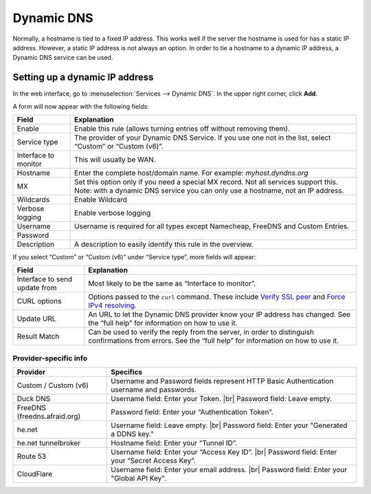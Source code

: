 .. |br| raw:: html

    <br>

===========
Dynamic DNS
===========

Normally, a hostname is tied to a fixed IP address. This works well if the server the hostname is used for has a
static IP address. However, a static IP address is not always an option. In order to tie a hostname to a dynamic
IP address, a Dynamic DNS service can be used.

-------------------------------
Setting up a dynamic IP address
-------------------------------

In the web interface, go to :menuselection:`Services --> Dynamic DNS`. In the upper right corner, click **Add**.

A form will now appear with the following fields:

======================= =======================================================================================================================================================================
  Field                  Explanation
======================= =======================================================================================================================================================================
  Enable                 Enable this rule (allows turning entries off without removing them).
  Service type           The provider of your Dynamic DNS Service. If you use one not in the list, select “Custom” or “Custom (v6)”.
  Interface to monitor 	 This will usually be WAN.
  Hostname               Enter the complete host/domain name. For example: *myhost.dyndns.org*
  MX                     Set this option only if you need a special MX record. Not all services support this. Note: with a dynamic DNS service you can only use a hostname, not an IP address.
  Wildcards 	         Enable Wildcard
  Verbose logging 	     Enable verbose logging
  Username               Username is required for all types except Namecheap, FreeDNS and Custom Entries.
  Password
  Description            A description to easily identify this rule in the overview.
======================= =======================================================================================================================================================================

If you select “Custom” or “Custom (v6)” under “Service type”, more fields will appear:

=============================== =============================================================================================================================================================================================================================
  Field                          Explanation
=============================== =============================================================================================================================================================================================================================
 Interface to send update from   Most likely to be the same as “Interface to monitor”.
 CURL options                    Options passed to the ``curl`` command. These include `Verify SSL peer  <https://curl.haxx.se/libcurl/c/CURLOPT_SSL_VERIFYPEER.html>`_ and `Force IPv4 resolving <https://curl.haxx.se/libcurl/c/CURLOPT_IPRESOLVE.html>`_.
 Update URL                      An URL to let the Dynamic DNS provider know your IP address has changed. See the “full help” for information on how to use it.
 Result Match                    Can be used to verify the reply from the server, in order to distinguish confirmations from errors. See the “full help” for information on how to use it.
=============================== =============================================================================================================================================================================================================================

^^^^^^^^^^^^^^^^^^^^^^
Provider-specific info
^^^^^^^^^^^^^^^^^^^^^^

+------------------------------+------------------------------------------------------------------------------------------+
| Provider                     | Specifics                                                                                |
+==============================+==========================================================================================+
| Custom / Custom (v6)         | Username and Password fields represent HTTP Basic Authentication username and passwords. |
+------------------------------+------------------------------------------------------------------------------------------+
| Duck DNS                     | Username field: Enter your Token. |br|                                                   |
|                              | Password field: Leave empty.                                                             |
+------------------------------+------------------------------------------------------------------------------------------+
| FreeDNS (freedns.afraid.org) | Password field: Enter your “Authentication Token”.                                       |
+------------------------------+------------------------------------------------------------------------------------------+
| he.net                       | Username field: Leave empty. |br|                                                        |
|                              | Password field: Enter your "Generated a DDNS key."                                       |
+------------------------------+------------------------------------------------------------------------------------------+
| he.net tunnelbroker          | Hostname field: Enter your “Tunnel ID”.                                                  |
+------------------------------+------------------------------------------------------------------------------------------+
| Route 53                     | Username field: Enter your “Access Key ID”. |br|                                         |
|                              | Password field: Enter your “Secret Access Key”.                                          |
+------------------------------+------------------------------------------------------------------------------------------+
| CloudFlare                   | Username field: Enter your email address. |br|                                           |
|                              | Password field: Enter your "Global API Key".                                             |
+------------------------------+------------------------------------------------------------------------------------------+
